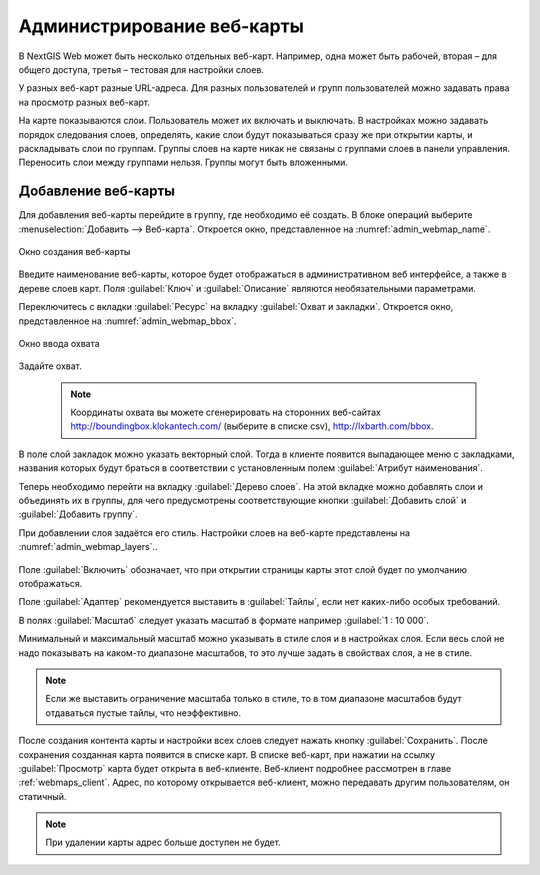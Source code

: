 
.. sectionauthor:: Артём Светлов <artem.svetlov@nextgis.ru>

.. _webmaps_admin:

Администрирование веб-карты
===========================

В NextGIS Web может быть несколько отдельных веб-карт. Например, одна может быть рабочей, вторая – для общего доступа, третья –  тестовая для настройки слоев.

У разных веб-карт разные URL-адреса. Для разных пользователей и групп пользователей можно задавать права на просмотр разных веб-карт. 

На карте показываются слои. Пользователь может их включать и выключать. В настройках можно задавать порядок следования слоев, определять, какие слои будут показываться сразу же при открытии карты, и раскладывать слои по группам. Группы слоев на карте никак не связаны с группами слоев в панели управления. Переносить слои между группами нельзя. Группы могут быть вложенными.


.. _ngweb_map_create:
Добавление веб-карты
--------------------

Для добавления веб-карты перейдите в группу, где необходимо её создать. В блоке операций выберите :menuselection:`Добавить --> Веб-карта`. Откроется окно, представленное на :numref:`admin_webmap_name`. 

.. figure:: _static/admin_webmap_name.png
   :name: admin_webmap_name
   :align: center
   :scale: 75%

   Окно создания веб-карты


Введите наименование веб-карты, которое будет отображаться в административном веб интерфейсе, а также в дереве слоев карт.
Поля :guilabel:`Ключ` и :guilabel:`Описание` являются необязательными параметрами.

Переключитесь с вкладки :guilabel:`Ресурс` на вкладку :guilabel:`Охват и закладки`. Откроется окно, представленное на :numref:`admin_webmap_bbox`.

.. figure:: _static/admin_webmap_bbox.png
   :name: admin_webmap_bbox
   :align: center
   :scale: 75%

   Окно ввода охвата

Задайте охват.

   .. note:: Координаты охвата вы можете сгенерировать на сторонних веб-сайтах http://boundingbox.klokantech.com/ (выберите в списке csv), http://lxbarth.com/bbox.

В поле слой закладок можно указать векторный слой. Тогда в клиенте появится выпадающее меню с закладками, названия которых будут браться в соответствии с установленным полем :guilabel:`Атрибут наименования`. 

Теперь необходимо перейти на вкладку :guilabel:`Дерево слоев`. На этой вкладке можно добавлять слои и объединять их в группы, для чего предусмотрены соответствующие кнопки :guilabel:`Добавить слой` и :guilabel:`Добавить группу`.

При добавлении слоя задаётся его стиль. Настройки слоев на веб-карте представлены на :numref:`admin_webmap_layers`..


.. figure:: _static/admin_webmap_layers.png
   :name: admin_webmap_layers
   :align: center
   :scale: 75%

Поле :guilabel:`Включить` обозначает, что при открытии страницы карты этот слой будет по умолчанию отображаться.

Поле :guilabel:`Адаптер` рекомендуется выставить в :guilabel:`Тайлы`, если нет каких-либо особых требований.

В полях :guilabel:`Масштаб` следует указать масштаб в формате например :guilabel:`1 : 10 000`.

Минимальный и максимальный масштаб можно указывать в стиле слоя и в настройках 
слоя. Если весь слой не надо показывать на каком-то диапазоне масштабов, то это 
лучше задать в свойствах слоя, а не в стиле.
   
.. note:: 
   Если же выставить ограничение масштаба только в стиле, то в том диапазоне 
   масштабов будут отдаваться пустые тайлы, что неэффективно.

После создания контента карты и настройки всех слоев следует нажать кнопку 
:guilabel:`Сохранить`. После сохранения созданная карта появится в списке карт. 
В списке веб-карт, при нажатии на ссылку :guilabel:`Просмотр` карта будет 
открыта в веб-клиенте. Веб-клиент подробнее рассмотрен в главе :ref:`webmaps_client`.
Адрес, по которому открывается веб-клиент, можно передавать другим пользователям, 
он статичный. 

.. note:: 
   При удалении карты адрес больше доступен не будет.

